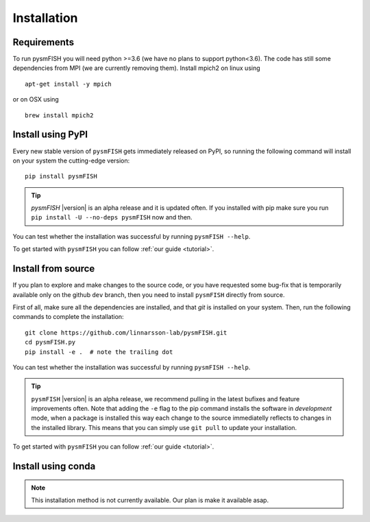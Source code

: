.. _Installation:

Installation
=============

.. _require:

Requirements
------------

To run pysmFISH you will need python >=3.6 (we have no plans to support python<3.6).
The code has still some dependencies from MPI (we are currently removing them).  
Install mpich2 on linux using
::

    apt-get install -y mpich

or on OSX using
::
    
    brew install mpich2


.. _pypi:

Install using PyPI
------------------

Every new stable version of ``pysmFISH`` gets immediately released on PyPI, so running the following command will install on your system the cutting-edge version:

::

    pip install pysmFISH

.. tip::
    `pysmFISH` |version| is an alpha release and it is updated often. If you installed with pip make sure you run ``pip install -U --no-deps pysmFISH`` now and then.

You can test whether the installation was successful by running ``pysmFISH --help``.

To get started with ``pysmFISH`` you can follow :ref:`our guide <tutorial>`. 


.. _fromsource:

Install from source
-------------------

If you plan to explore and make changes to the source code, or you have requested some bug-fix that is temporarily available only on the github ``dev`` branch, then you need to install ``pysmFISH`` directly from source.


First of all, make sure all the dependencies are installed, and that `git` is installed on your system. 
Then, run the following commands to complete the installation:

::

    git clone https://github.com/linnarsson-lab/pysmFISH.git
    cd pysmFISH.py
    pip install -e .  # note the trailing dot

You can test whether the installation was successful by running ``pysmFISH --help``.

.. tip::
    ``pysmFISH`` |version| is an alpha release, we recommend pulling in the latest bufixes and feature improvements often. Note that adding the ``-e`` flag to the pip command installs the software in `development` mode, when a package is installed this way each change to the source immediatelly reflects to changes in the installed library. This means that you can simply use ``git pull`` to update your installation.

To get started with ``pysmFISH`` you can follow :ref:`our guide <tutorial>`. 


.. _conda:

Install using conda
-------------------

.. note::
   This installation method is not currently available. Our plan is make it available asap.